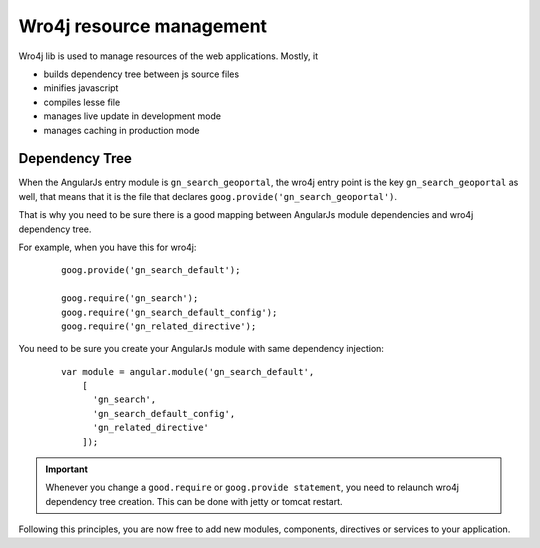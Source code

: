 .. _wro4jdependencies:


Wro4j resource management
#########################

Wro4j lib is used to manage resources of the web applications.
Mostly, it

- builds dependency tree between js source files
- minifies javascript
- compiles lesse file
- manages live update in development mode
- manages caching in production mode

Dependency Tree
---------------

When the AngularJs entry module is ``gn_search_geoportal``, the wro4j entry point is the key ``gn_search_geoportal`` as well, that means that it is the file that declares ``goog.provide('gn_search_geoportal')``.

That is why you need to be sure there is a good mapping between AngularJs module dependencies and wro4j dependency tree.

For example, when you have this for wro4j:

  ::

    goog.provide('gn_search_default');

    goog.require('gn_search');
    goog.require('gn_search_default_config');
    goog.require('gn_related_directive');

You need to be sure you create your AngularJs module with same dependency injection:

  ::

    var module = angular.module('gn_search_default',
        [
          'gn_search',
          'gn_search_default_config',
          'gn_related_directive'
        ]);


.. important:: Whenever you change a ``good.require`` or ``goog.provide statement``, you need to relaunch wro4j dependency tree creation. This can be done with jetty or tomcat restart.

Following this principles, you are now free to add new modules, components, directives or services to your application.